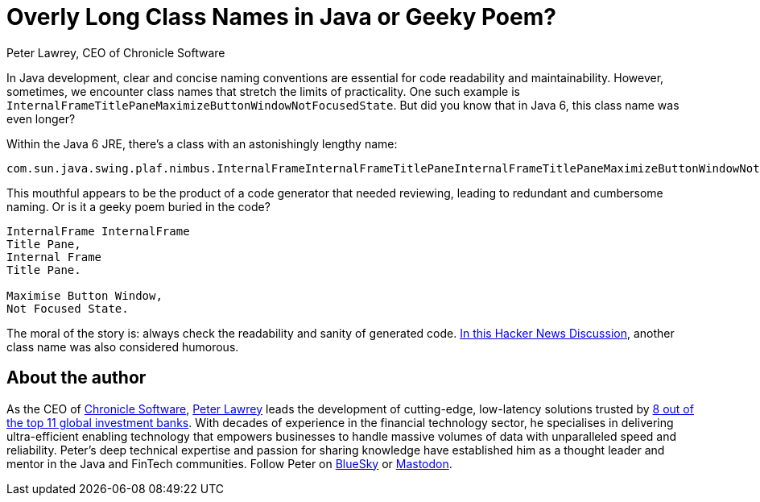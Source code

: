 = Overly Long Class Names in Java or Geeky Poem?
Peter Lawrey, CEO of Chronicle Software

In Java development, clear and concise naming conventions are essential for code readability and maintainability. However, sometimes, we encounter class names that stretch the limits of practicality. One such example is `InternalFrameTitlePaneMaximizeButtonWindowNotFocusedState`. But did you know that in Java 6, this class name was even longer?

Within the Java 6 JRE, there's a class with an astonishingly lengthy name:

[source]
----
com.sun.java.swing.plaf.nimbus.InternalFrameInternalFrameTitlePaneInternalFrameTitlePaneMaximizeButtonWindowNotFocusedState
----

This mouthful appears to be the product of a code generator that needed reviewing, leading to redundant and cumbersome naming. Or is it a geeky poem buried in the code?

[source]
----
InternalFrame InternalFrame
Title Pane,
Internal Frame
Title Pane.

Maximise Button Window,
Not Focused State.
----

The moral of the story is: always check the readability and sanity of generated code.
https://news.ycombinator.com/item?id=4770861[In this Hacker News Discussion], another class name was also considered humorous.

== About the author

As the CEO of https://chronicle.software/[Chronicle Software], https://www.linkedin.com/in/peterlawrey/[Peter Lawrey] leads the development of cutting-edge, low-latency solutions trusted by https://chronicle.software/8-out-of-11-investment-banks/[8 out of the top 11 global investment banks]. With decades of experience in the financial technology sector, he specialises in delivering ultra-efficient enabling technology that empowers businesses to handle massive volumes of data with unparalleled speed and reliability. Peter's deep technical expertise and passion for sharing knowledge have established him as a thought leader and mentor in the Java and FinTech communities. Follow Peter on https://bsky.app/profile/peterlawrey.bsky.social[BlueSky] or https://mastodon.social/@PeterLawrey[Mastodon].
